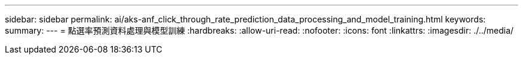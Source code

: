 ---
sidebar: sidebar 
permalink: ai/aks-anf_click_through_rate_prediction_data_processing_and_model_training.html 
keywords:  
summary:  
---
= 點選率預測資料處理與模型訓練
:hardbreaks:
:allow-uri-read: 
:nofooter: 
:icons: font
:linkattrs: 
:imagesdir: ./../media/


